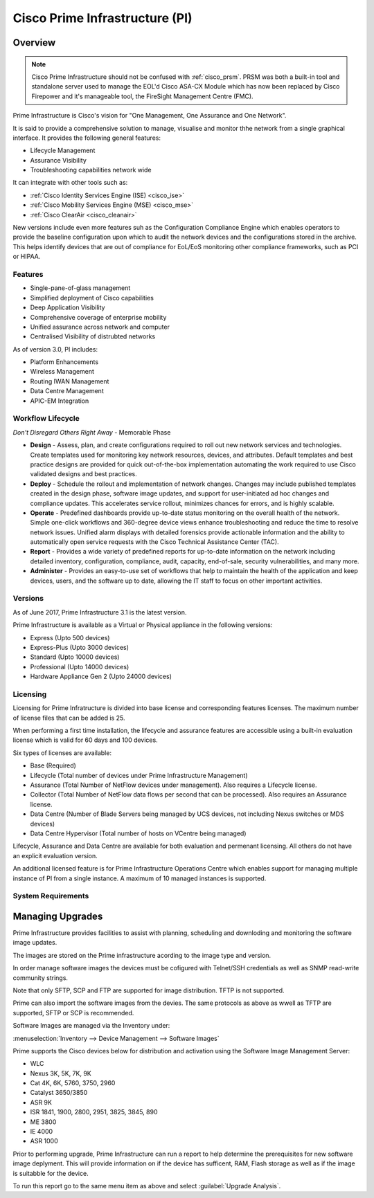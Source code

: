 .. _cisco_prime_infrastructure:

###############################
Cisco Prime Infrastructure (PI)
###############################

Overview
========

.. note:: Cisco Prime Infrastructure should not be confused with :ref:`cisco_prsm`.
          PRSM was both a built-in tool and standalone server used to manage the
          EOL'd Cisco ASA-CX Module which has now been replaced by Cisco Firepower and it's
          manageable tool, the FireSight Management Centre (FMC).

Prime Infrastructure is Cisco's vision for "One Management, One Assurance and
One Network".

It is said to provide a comprehensive solution to manage, visualise and monitor
thhe network from a single graphical interface.  It provides the following
general features:

* Lifecycle Management
* Assurance Visibility
* Troubleshooting capabilities network wide

It can integrate with other tools such as:

* :ref:`Cisco Identity Services Engine (ISE) <cisco_ise>`
* :ref:`Cisco Mobility Services Engine (MSE) <cisco_mse>`
* :ref:`Cisco ClearAir <cisco_cleanair>`

New versions include even more features suh as the Configuration Compliance
Engine which enables operators to provide the baseline configuration upon
which to audit the network devices and the configurations stored in the
archive. This helps identify devices that  are out of compliance for EoL/EoS
monitoring other compliance frameworks, such as PCI or HIPAA.

Features
--------

* Single-pane-of-glass management
* Simplified deployment of Cisco capabilities
* Deep Application Visibility
* Comprehensive coverage of enterprise mobility
* Unified assurance across network and computer
* Centralised Visibility of distrubted networks

As of version 3.0, PI includes:

* Platform Enhancements
* Wireless Management
* Routing IWAN Management
* Data Centre Management
* APIC-EM Integration

Workflow Lifecycle
------------------

*Don't Disregard Others Right Away* - Memorable Phase

.. image:: /_static/cisco_pi_lifecycle_workflow.jpg

* **Design** - Assess, plan, and create configurations required to roll out new
  network services and technologies. Create templates used for monitoring key
  network resources, devices, and attributes. Default templates and best
  practice designs are provided for quick out-of-the-box implementation
  automating the work required to use Cisco validated designs and best
  practices.

* **Deploy** - Schedule the rollout and implementation of network changes.
  Changes may include published templates created in the design phase, software
  image updates, and support for user-initiated ad hoc changes and compliance
  updates. This accelerates service rollout, minimizes chances for errors, and
  is highly scalable.

* **Operate** - Predefined dashboards provide up-to-date status monitoring on the
  overall health of the network. Simple one-click workflows and 360-degree
  device views enhance troubleshooting and reduce the time to resolve network
  issues. Unified alarm displays with detailed forensics provide actionable
  information and the ability to automatically open service requests with the
  Cisco Technical Assistance Center (TAC).

* **Report** - Provides a wide variety of predefined reports for up-to-date
  information on the network including detailed inventory, configuration,
  compliance, audit, capacity, end-of-sale, security vulnerabilities, and many
  more.

* **Administer** - Provides an easy-to-use set of workflows that help to
  maintain the health of the application and keep devices, users, and the
  software up to date, allowing the IT staff to focus on other
  important activities.

Versions
--------

As of June 2017, Prime Infrastructure 3.1 is the latest version.

Prime Infrastructure is available as a Virtual or Physical appliance in the
following versions:

* Express (Upto 500 devices)
* Express-Plus (Upto 3000 devices)
* Standard (Upto 10000 devices)
* Professional (Upto 14000 devices)
* Hardware Appliance Gen 2 (Upto 24000 devices)

Licensing
---------

Licensing for Prime Infratructure is divided into base license and
corresponding features licenses. The maximum number of license files that
can be added is 25.

When performing a first time installation, the lifecycle and assurance features
are accessible using a built-in evaluation license which is valid for 60 days
and 100 devices.

Six types of licenses are available:

* Base (Required)

* Lifecycle (Total number of devices under Prime Infrastructure  Management)

* Assurance (Total Number of NetFlow devices under management). Also
  requires a Lifecycle license.

* Collector (Total Number of NetFlow data flows per second that can be
  processed). Also requires an Assurance license.

* Data Centre (Number of Blade Servers being managed by UCS devices, not
  including Nexus switches or MDS devices)

* Data Centre Hypervisor (Total number of hosts on VCentre being managed)

Lifecycle, Assurance and Data Centre are available for both evaluation and
permenant licensing.  All others do not have an explicit evaluation version.

An additional licensed feature is for Prime Infrastructure Operations Centre
which enables support for managing multiple instance of PI from a single
instance. A maximum of 10 managed instances is supported.

System Requirements
-------------------

Managing Upgrades
=================

Prime Infrastructure provides facilities to assist with planning, scheduling
and downloding and monitoring the software image updates.

The images are stored on the Prime infrastructure acording to the image type
and version.

In order manage software images the devices must be cofigured with Telnet/SSH
credentials as well as SNMP read-write community strings.

Note that only SFTP, SCP and FTP are supported for image distribution. TFTP is
not supported.

Prime can also import the software images from the devies.  The same protocols
as above as wwell as TFTP are supported, SFTP or SCP is recommended.

Software Images are managed via the Inventory under:

:menuselection:`Inventory --> Device Management --> Software Images`

Prime supports the Cisco devices below for distribution and activation using
the Software Image Management Server:

* WLC
* Nexus 3K, 5K, 7K, 9K
* Cat 4K, 6K, 5760, 3750, 2960
* Catalyst 3650/3850
* ASR 9K
* ISR 1841, 1900, 2800, 2951, 3825, 3845, 890
* ME 3800
* IE 4000
* ASR 1000

Prior to performing upgrade, Prime Infrastructure can run a report to help
determine the prerequisites for new software image deplyment. This will
provide information on if the device has sufficent, RAM, Flash storage as well
as if the image is suitabble for the device.

To run this report go to the same menu item as above and select
:guilabel:`Upgrade Analysis`.
